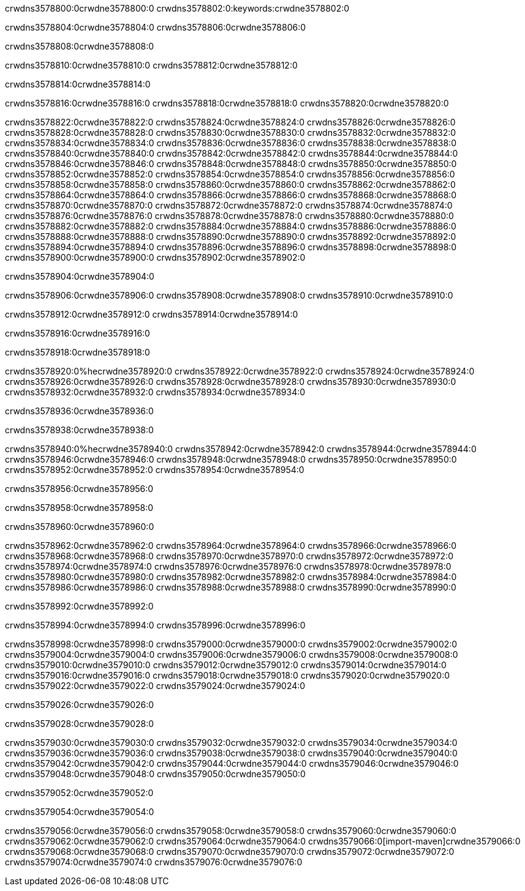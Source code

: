 crwdns3578800:0crwdne3578800:0
crwdns3578802:0:keywords:crwdne3578802:0

crwdns3578804:0crwdne3578804:0 crwdns3578806:0crwdne3578806:0

crwdns3578808:0crwdne3578808:0

crwdns3578810:0crwdne3578810:0
crwdns3578812:0crwdne3578812:0

crwdns3578814:0crwdne3578814:0

crwdns3578816:0crwdne3578816:0 crwdns3578818:0crwdne3578818:0 crwdns3578820:0crwdne3578820:0

crwdns3578822:0crwdne3578822:0
crwdns3578824:0crwdne3578824:0
crwdns3578826:0crwdne3578826:0
crwdns3578828:0crwdne3578828:0
crwdns3578830:0crwdne3578830:0
crwdns3578832:0crwdne3578832:0
crwdns3578834:0crwdne3578834:0
crwdns3578836:0crwdne3578836:0
crwdns3578838:0crwdne3578838:0
crwdns3578840:0crwdne3578840:0
crwdns3578842:0crwdne3578842:0
crwdns3578844:0crwdne3578844:0
crwdns3578846:0crwdne3578846:0
crwdns3578848:0crwdne3578848:0
crwdns3578850:0crwdne3578850:0
crwdns3578852:0crwdne3578852:0
crwdns3578854:0crwdne3578854:0
crwdns3578856:0crwdne3578856:0
crwdns3578858:0crwdne3578858:0
crwdns3578860:0crwdne3578860:0
crwdns3578862:0crwdne3578862:0
crwdns3578864:0crwdne3578864:0
crwdns3578866:0crwdne3578866:0
crwdns3578868:0crwdne3578868:0
crwdns3578870:0crwdne3578870:0
crwdns3578872:0crwdne3578872:0
crwdns3578874:0crwdne3578874:0
crwdns3578876:0crwdne3578876:0
crwdns3578878:0crwdne3578878:0
crwdns3578880:0crwdne3578880:0
crwdns3578882:0crwdne3578882:0
crwdns3578884:0crwdne3578884:0
crwdns3578886:0crwdne3578886:0
crwdns3578888:0crwdne3578888:0
crwdns3578890:0crwdne3578890:0
crwdns3578892:0crwdne3578892:0
crwdns3578894:0crwdne3578894:0
crwdns3578896:0crwdne3578896:0
crwdns3578898:0crwdne3578898:0
crwdns3578900:0crwdne3578900:0
crwdns3578902:0crwdne3578902:0

crwdns3578904:0crwdne3578904:0

crwdns3578906:0crwdne3578906:0 crwdns3578908:0crwdne3578908:0 crwdns3578910:0crwdne3578910:0

crwdns3578912:0crwdne3578912:0 crwdns3578914:0crwdne3578914:0

crwdns3578916:0crwdne3578916:0

crwdns3578918:0crwdne3578918:0

crwdns3578920:0%hecrwdne3578920:0
crwdns3578922:0crwdne3578922:0
crwdns3578924:0crwdne3578924:0
crwdns3578926:0crwdne3578926:0
crwdns3578928:0crwdne3578928:0
crwdns3578930:0crwdne3578930:0
crwdns3578932:0crwdne3578932:0
crwdns3578934:0crwdne3578934:0

crwdns3578936:0crwdne3578936:0

crwdns3578938:0crwdne3578938:0

crwdns3578940:0%hecrwdne3578940:0
crwdns3578942:0crwdne3578942:0
crwdns3578944:0crwdne3578944:0
crwdns3578946:0crwdne3578946:0
crwdns3578948:0crwdne3578948:0
crwdns3578950:0crwdne3578950:0
crwdns3578952:0crwdne3578952:0
crwdns3578954:0crwdne3578954:0

crwdns3578956:0crwdne3578956:0

crwdns3578958:0crwdne3578958:0

crwdns3578960:0crwdne3578960:0

crwdns3578962:0crwdne3578962:0 crwdns3578964:0crwdne3578964:0
crwdns3578966:0crwdne3578966:0
crwdns3578968:0crwdne3578968:0
crwdns3578970:0crwdne3578970:0
crwdns3578972:0crwdne3578972:0
crwdns3578974:0crwdne3578974:0
crwdns3578976:0crwdne3578976:0
crwdns3578978:0crwdne3578978:0
crwdns3578980:0crwdne3578980:0
crwdns3578982:0crwdne3578982:0 crwdns3578984:0crwdne3578984:0 crwdns3578986:0crwdne3578986:0
crwdns3578988:0crwdne3578988:0
crwdns3578990:0crwdne3578990:0

crwdns3578992:0crwdne3578992:0

crwdns3578994:0crwdne3578994:0 crwdns3578996:0crwdne3578996:0

crwdns3578998:0crwdne3578998:0
crwdns3579000:0crwdne3579000:0
crwdns3579002:0crwdne3579002:0
crwdns3579004:0crwdne3579004:0
crwdns3579006:0crwdne3579006:0
crwdns3579008:0crwdne3579008:0
crwdns3579010:0crwdne3579010:0
crwdns3579012:0crwdne3579012:0 crwdns3579014:0crwdne3579014:0
crwdns3579016:0crwdne3579016:0
crwdns3579018:0crwdne3579018:0
crwdns3579020:0crwdne3579020:0
crwdns3579022:0crwdne3579022:0
crwdns3579024:0crwdne3579024:0

crwdns3579026:0crwdne3579026:0

crwdns3579028:0crwdne3579028:0

crwdns3579030:0crwdne3579030:0 crwdns3579032:0crwdne3579032:0
crwdns3579034:0crwdne3579034:0 crwdns3579036:0crwdne3579036:0
crwdns3579038:0crwdne3579038:0
crwdns3579040:0crwdne3579040:0
crwdns3579042:0crwdne3579042:0
crwdns3579044:0crwdne3579044:0
crwdns3579046:0crwdne3579046:0
crwdns3579048:0crwdne3579048:0
crwdns3579050:0crwdne3579050:0

crwdns3579052:0crwdne3579052:0

crwdns3579054:0crwdne3579054:0

crwdns3579056:0crwdne3579056:0 crwdns3579058:0crwdne3579058:0
crwdns3579060:0crwdne3579060:0 crwdns3579062:0crwdne3579062:0
crwdns3579064:0crwdne3579064:0
crwdns3579066:0[import-maven]crwdne3579066:0
crwdns3579068:0crwdne3579068:0
crwdns3579070:0crwdne3579070:0 crwdns3579072:0crwdne3579072:0
crwdns3579074:0crwdne3579074:0 crwdns3579076:0crwdne3579076:0